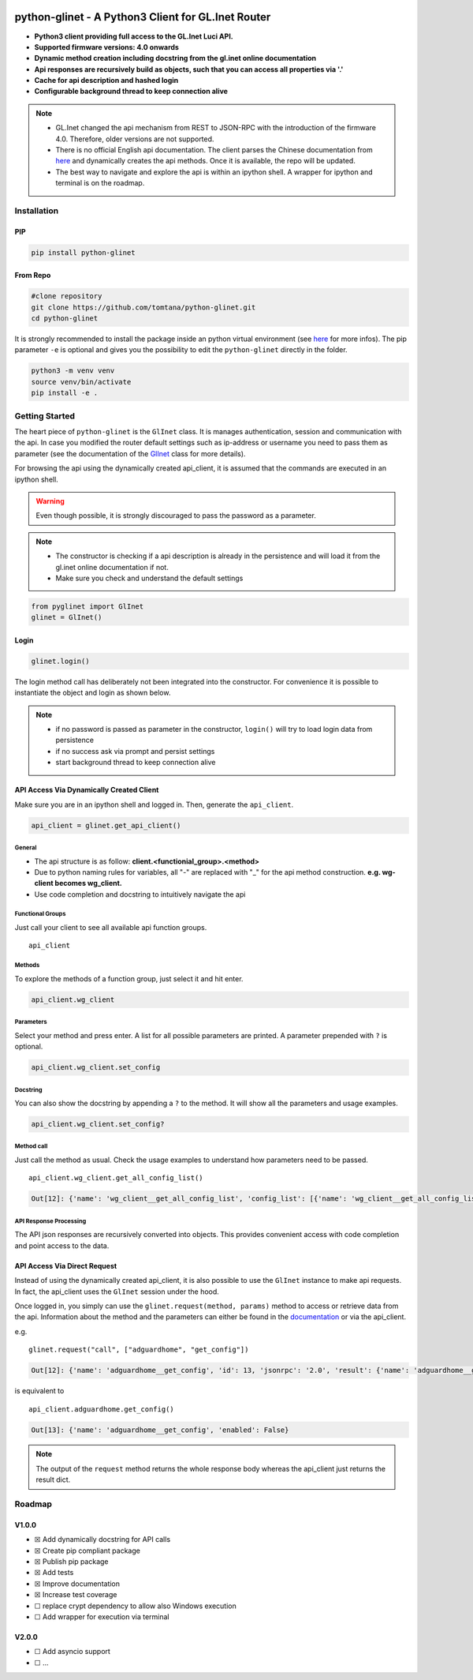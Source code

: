 |GitHub Workflow Status (event)| |GitHub Pages| |PyPI - Python Version| |PyPI| |Code Cov|


python-glinet - A Python3 Client for GL.Inet Router
===================================================

-  **Python3 client providing full access to the GL.Inet Luci API.**
-  **Supported firmware versions: 4.0 onwards**
-  **Dynamic method creation including docstring from the gl.inet online
   documentation**
-  **Api responses are recursively build as objects, such that you
   can access all properties via '.'**
-  **Cache for api description and hashed login**
-  **Configurable background thread to keep connection alive**

.. image:: https://github.com/tomtana/python-glinet/raw/main/ressources/python_glinet_demo.gif

.. note::

   -  GL.Inet changed the api mechanism from REST to JSON-RPC with the introduction of the firmware 4.0. Therefore, older versions are not supported.
   -  There is no official English api documentation. The client parses the Chinese documentation from `here <https://dev.gl-inet.cn/docs/api_docs_page>`__ and dynamically creates the api methods. Once it is available, the repo will be updated.
   -  The best way to navigate and explore the api is within an ipython shell. A wrapper for ipython and terminal is on the roadmap.

Installation
-------------

PIP
~~~

.. code-block:: sh

   pip install python-glinet

From Repo
~~~~~~~~~

.. code-block:: sh

   #clone repository
   git clone https://github.com/tomtana/python-glinet.git
   cd python-glinet

It is strongly recommended to install the package inside an python
virtual environment (see `here <https://docs.python.org/3/tutorial/venv.html>`__ for more infos). The pip
parameter ``-e`` is optional and gives you the possibility to edit the ``python-glinet`` directly in the folder.

.. code-block:: sh

   python3 -m venv venv
   source venv/bin/activate
   pip install -e .

Getting Started
---------------

The heart piece of  ``python-glinet`` is the ``GlInet`` class. It is manages authentication, session and communication
with the api. In case you modified the router default settings such as ip-address or username you need to pass them as
parameter (see the documentation of the `GlInet <https://tomtana.github.io/python-glinet/glinet.html>`__ class for more details).

For browsing the api using the dynamically created api_client, it is assumed that the commands are executed in an
ipython shell.



.. warning::

    Even though possible, it is strongly discouraged to pass the password as a parameter.

.. note::

   -  The constructor is checking if a api description is already in the persistence and will load it from the gl.inet online documentation if not.
   -  Make sure you check and understand the default settings

.. code:: python

   from pyglinet import GlInet
   glinet = GlInet()

..

Login
~~~~~

.. code:: python

   glinet.login()

..

The login method call has deliberately not been integrated into the constructor. For convenience
it is possible to instantiate the object and login as shown below.

.. code:: python
   # one liner: instantiation and login
   glinet = GlInet().login()

..

.. note::

   -  if no password is passed as parameter in the constructor, ``login()`` will try to load login data from persistence
   -  if no success ask via prompt and persist settings
   -  start background thread to keep connection alive

API Access Via Dynamically Created Client
~~~~~~~~~~~~~~~~~~~~~~~~~~~~~~~~~~~~~~~~~

Make sure you are in an ipython shell and logged in. Then, generate the ``api_client``.

.. code:: python

   api_client = glinet.get_api_client()

General
^^^^^^^

-  The api structure is as follow:
   **client.<functionial_group>.<method>**
-  Due to python naming rules for variables, all "-" are replaced with
   "_" for the api method construction. **e.g. wg-client becomes
   wg_client.**
-  Use code completion and docstring to intuitively navigate the api

Functional Groups
^^^^^^^^^^^^^^^^^

Just call your client to see all available api function groups.

::

   api_client

.. collapse:: Output

    .. code:: bash

       Out[11]:
       Function
       ------------------
       repeater
       rs485
       qos
       acl
       modem
       logread
       igmp
       custom_dns
       dns
       dlna
       nas_web
       adguardhome
       s2s
       samba
       switch_button
       diag
       rtty
       network
       upgrade
       reboot
       wg_server
       firewall
       ovpn_server
       vpn_policy
       fan
       system
       wg_client
       cable
       led
       ui
       netmode
       ddns
       ipv6
       ovpn_client
       plugins
       tethering
       macclone
       lan
       edgerouter
       clients
       wifi
       cloud
       cloud_batch_manage



Methods
^^^^^^^

To explore the methods of a function group, just select it and hit
enter.

.. code:: python

   api_client.wg_client

.. collapse:: Output

    .. code:: bash

       Out[6]:
       Function
       --------------------
       get_recommend_config
       get_third_config
       add_config
       set_config
       remove_config
       clear_config_list
       get_config_list
       start
       stop
       get_status
       check_config
       confirm_config
       add_group
       remove_group
       set_group
       get_group_list
       get_all_config_list
       set_proxy
       add_route
       set_route
       get_route_list
       remove_route

Parameters
^^^^^^^^^^

Select your method and press enter. A list for all possible parameters
are printed. A parameter prepended with ``?`` is optional.

.. code:: python

   api_client.wg_client.set_config

.. collapse:: Output

    .. code:: bash

       Out[8]:
       Parameter              Type    Description
       ---------------------  ------  ------------------
       name                   string  节点名
       address_v4             string  节点IPv4子网
       ?address_v6            string  节点IPv6子网
       private_key            string  节点私钥
       allowed_ips            string  节点的allowedips
       end_point              string  节点的endpoint
       public_key             string  节点公钥
       ?dns                   string  节点的dns
       ?preshared_key         string  预分享密钥
       ?ipv6_enable           bool    是否启用IPv6
       presharedkey_enable    bool    是否使用预分享密钥
       group_id               number  组ID
       peer_id                number  配置ID
       ?listen_port           number  监听端口
       ?persistent_keepalive  number  节点保活
       ?mtu                   number  节点的mtu

Docstring
^^^^^^^^^

You can also show the docstring by appending a ``?`` to the method. It
will show all the parameters and usage examples.

.. code:: text

   api_client.wg_client.set_config?

.. collapse:: Output

    .. code:: text

       Signature: api.wg_client.set_config(params=None)
       Type:      GlInetApiCall
       File:      ~/.local/lib/python3.10/site-packages/pyglinet/api_helper.py
       Docstring:
       Available parameters (?=optional):
       Parameter              Type    Description
       ---------------------  ------  ------------------
       name                   string  节点名
       address_v4             string  节点IPv4子网
       ?address_v6            string  节点IPv6子网
       private_key            string  节点私钥
       allowed_ips            string  节点的allowedips
       end_point              string  节点的endpoint
       public_key             string  节点公钥
       ?dns                   string  节点的dns
       ?preshared_key         string  预分享密钥
       ?ipv6_enable           bool    是否启用IPv6
       presharedkey_enable    bool    是否使用预分享密钥
       group_id               number  组ID
       peer_id                number  配置ID
       ?listen_port           number  监听端口
       ?persistent_keepalive  number  节点保活
       ?mtu                   number  节点的mtu

       Example request:
       {\"jsonrpc\":\"2.0\",\"method\":\"call\",\"params\":[\"\",\"wg-client\",\"set_config\",{\"group_id\":3212,\"peer_id\":1254,\"name\":\"test\",\"address_v4\":\"10.8.0.0/24\",\"address_v6\":\"fd00:db8:0:123::/64\",\"private_key\":\"XVpIdr+oYjTcgDwzSZmNa1nSsk8JO+tx1NBo17LDBAI=\",\"allowed_ips\":\"0.0.0.0/0,::/0\",\"end_point\":\"103.231.88.18:3102\",\"public_key\":\"zv0p34WZN7p2vIgehwe33QF27ExjChrPUisk481JHU0=\",\"dns\":\"193.138.219.228\",\"presharedkey_enable\":false,\"listen_port\":22536,\"persistent_keepalive\":25,\"mtu\":1420,\"ipv6_enable\":true}],\"id\":1}

       Example response:
       {\"jsonrpc\": \"2.0\", \"id\": 1, \"result\": {}}

Method call
^^^^^^^^^^^

Just call the method as usual. Check the usage examples to understand
how parameters need to be passed.

::

   api_client.wg_client.get_all_config_list()

.. code:: bash

   Out[12]: {'name': 'wg_client__get_all_config_list', 'config_list': [{'name': 'wg_client__get_all_config_list', 'username': '', 'group_name': 'AzireVPN', 'peers': [], 'password': '', 'auth_type': 1, 'group_id': 9690}]}

API Response Processing
^^^^^^^^^^^^^^^^^^^^^^^

The API json responses are recursively converted into objects. This
provides convenient access with code completion and point access to the
data.

API Access Via Direct Request
~~~~~~~~~~~~~~~~~~~~~~~~~~~~~~

Instead of using the dynamically created api_client, it is also possible
to use the ``GlInet`` instance to make api requests. In fact, the
api_client uses the ``GlInet`` session under the hood.

Once logged in, you simply can use the
``glinet.request(method, params)`` method to access or retrieve data
from the api. Information about the method and the parameters can either
be found in the
`documentation <https://dev.gl-inet.cn/docs/api_docs_page>`__ or via the
api_client.

e.g.

::

   glinet.request("call", ["adguardhome", "get_config"])

.. code:: bash

   Out[12]: {'name': 'adguardhome__get_config', 'id': 13, 'jsonrpc': '2.0', 'result': {'name': 'adguardhome__get_config', 'enabled': False}}

is equivalent to

::

   api_client.adguardhome.get_config()

.. code:: bash

   Out[13]: {'name': 'adguardhome__get_config', 'enabled': False}

..

.. note::

   The output of the ``request`` method returns the whole
   response body whereas the api_client just returns the result dict.


Roadmap
-------


V1.0.0
~~~~~~

-  ☒ Add dynamically docstring for API calls
-  ☒ Create pip compliant package
-  ☒ Publish pip package
-  ☒ Add tests
-  ☒ Improve documentation
-  ☒ Increase test coverage
-  ☐ replace crypt dependency to allow also Windows execution
-  ☐ Add wrapper for execution via terminal


V2.0.0
~~~~~~
-  ☐ Add asyncio support
-  ☐ ...

.. |GitHub Workflow Status (event)| image:: https://img.shields.io/github/workflow/status/tomtana/python-glinet/Python%20package
   :target: https://github.com/tomtana/python-glinet/actions/workflows/python-package.yml
.. |PyPI - Python Version| image:: https://img.shields.io/pypi/pyversions/python-glinet
   :target: https://pypi.org/project/python-glinet
.. |PyPI| image:: https://img.shields.io/pypi/v/python-glinet
   :target: https://pypi.org/project/python-glinet
.. |image3| image:: /ressources/python_glinet_demo.gif
.. |GitHub Pages| image:: https://img.shields.io/github/workflow/status/tomtana/python-glinet/Deploy%20static%20content%20to%20Pages?label=docs
   :alt: GitHub Workflow Status
   :target: https://tomtana.github.io/python-glinet/
.. |Code Cov| image:: https://codecov.io/gh/tomtana/python-glinet/branch/main/graph/badge.svg?token=976L8ESH8K
 :target: https://codecov.io/gh/tomtana/python-glinet